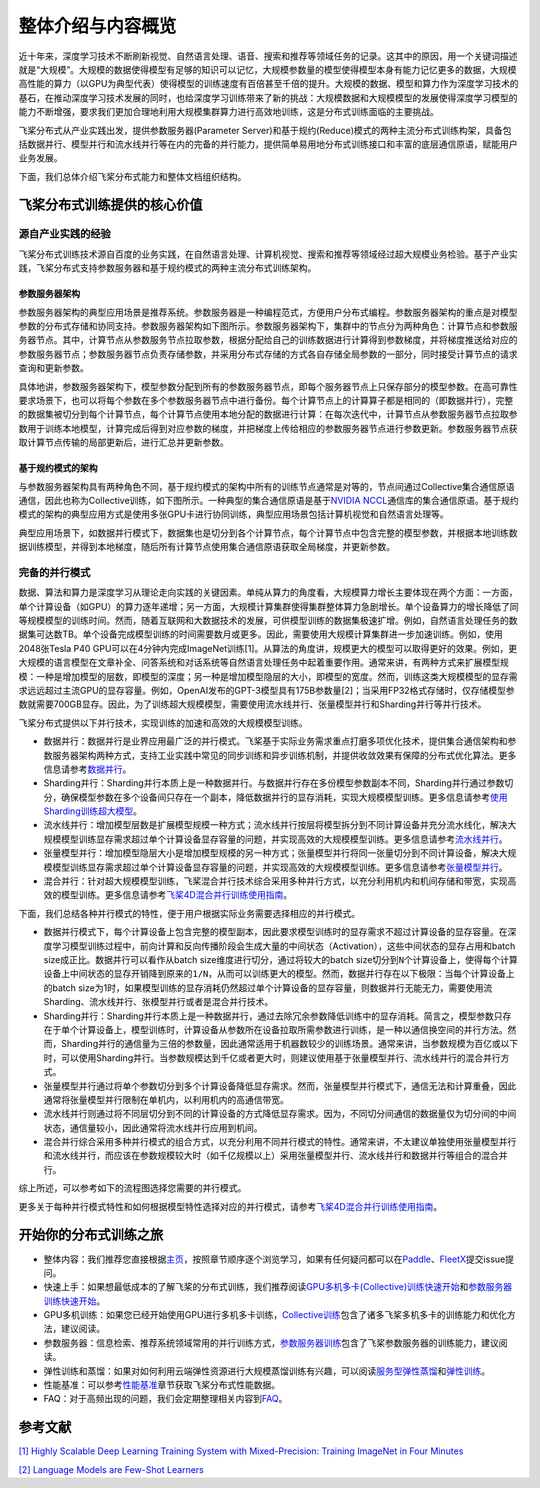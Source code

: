整体介绍与内容概览
==================

近十年来，深度学习技术不断刷新视觉、自然语言处理、语音、搜索和推荐等领域任务的记录。这其中的原因，用一个关键词描述就是“大规模”。大规模的数据使得模型有足够的知识可以记忆，大规模参数量的模型使得模型本身有能力记忆更多的数据，大规模高性能的算力（以GPU为典型代表）使得模型的训练速度有百倍甚至千倍的提升。大规模的数据、模型和算力作为深度学习技术的基石，在推动深度学习技术发展的同时，也给深度学习训练带来了新的挑战：大规模数据和大规模模型的发展使得深度学习模型的能力不断增强，要求我们更加合理地利用大规模集群算力进行高效地训练，这是分布式训练面临的主要挑战。

飞桨分布式从产业实践出发，提供参数服务器(Parameter Server)和基于规约(Reduce)模式的两种主流分布式训练构架，具备包括数据并行、模型并行和流水线并行等在内的完备的并行能力，提供简单易用地分布式训练接口和丰富的底层通信原语，赋能用户业务发展。

下面，我们总体介绍飞桨分布式能力和整体文档组织结构。

飞桨分布式训练提供的核心价值
----------------------------

源自产业实践的经验
^^^^^^^^^^^^^^^^

飞桨分布式训练技术源自百度的业务实践，在自然语言处理、计算机视觉、搜索和推荐等领域经过超大规模业务检验。基于产业实践，飞桨分布式支持参数服务器和基于规约模式的两种主流分布式训练架构。

参数服务器架构
~~~~~~~~~~~~

参数服务器架构的典型应用场景是推荐系统。参数服务器是一种编程范式，方便用户分布式编程。参数服务器架构的重点是对模型参数的分布式存储和协同支持。参数服务器架构如下图所示。参数服务器架构下，集群中的节点分为两种角色：计算节点和参数服务器节点。其中，计算节点从参数服务节点拉取参数，根据分配给自己的训练数据进行计算得到参数梯度，并将梯度推送给对应的参数服务器节点；参数服务器节点负责存储参数，并采用分布式存储的方式各自存储全局参数的一部分，同时接受计算节点的请求查询和更新参数。

.. image:: https://github.com/PaddlePaddle/FleetX/blob/develop/docs/source/paddle_fleet_rst/collective/img/ps_arch.png?raw=true
  :alt: Parameter-Server Architecture
  :align: center

具体地讲，参数服务器架构下，模型参数分配到所有的参数服务器节点，即每个服务器节点上只保存部分的模型参数。在高可靠性要求场景下，也可以将每个参数在多个参数服务器节点中进行备份。每个计算节点上的计算算子都是相同的（即数据并行），完整的数据集被切分到每个计算节点，每个计算节点使用本地分配的数据进行计算：在每次迭代中，计算节点从参数服务器节点拉取参数用于训练本地模型，计算完成后得到对应参数的梯度，并把梯度上传给相应的参数服务器节点进行参数更新。参数服务器节点获取计算节点传输的局部更新后，进行汇总并更新参数。

基于规约模式的架构
~~~~~~~~~~~~~~~

与参数服务器架构具有两种角色不同，基于规约模式的架构中所有的训练节点通常是对等的，节点间通过Collective集合通信原语通信，因此也称为Collective训练，如下图所示。一种典型的集合通信原语是基于\ `NVIDIA NCCL <https://developer.nvidia.com/nccl>`__\ 通信库的集合通信原语。基于规约模式的架构的典型应用方式是使用多张GPU卡进行协同训练，典型应用场景包括计算机视觉和自然语言处理等。

.. image:: https://github.com/PaddlePaddle/FleetX/blob/develop/docs/source/paddle_fleet_rst/collective/img/collective_arch.png?raw=true
  :width: 200
  :alt: Collective Architecture
  :align: center

典型应用场景下，如数据并行模式下，数据集也是切分到各个计算节点，每个计算节点中包含完整的模型参数，并根据本地训练数据训练模型，并得到本地梯度，随后所有计算节点使用集合通信原语获取全局梯度，并更新参数。

完备的并行模式
^^^^^^^^^^^^^^^^

数据、算法和算力是深度学习从理论走向实践的关键因素。单纯从算力的角度看，大规模算力增长主要体现在两个方面：一方面，单个计算设备（如GPU）的算力逐年递增；另一方面，大规模计算集群使得集群整体算力急剧增长。单个设备算力的增长降低了同等规模模型的训练时间。然而，随着互联网和大数据技术的发展，可供模型训练的数据集极速扩增。例如，自然语言处理任务的数据集可达数TB。单个设备完成模型训练的时间需要数月或更多。因此，需要使用大规模计算集群进一步加速训练。例如，使用2048张Tesla P40 GPU可以在4分钟内完成ImageNet训练[1]。从算法的角度讲，规模更大的模型可以取得更好的效果。例如，更大规模的语言模型在文章补全、问答系统和对话系统等自然语言处理任务中起着重要作用。通常来讲，有两种方式来扩展模型规模：一种是增加模型的层数，即模型的深度；另一种是增加模型隐层的大小，即模型的宽度。然而，训练这类大规模模型的显存需求远远超过主流GPU的显存容量。例如，OpenAI发布的GPT-3模型具有175B参数量[2]；当采用FP32格式存储时，仅存储模型参数就需要700GB显存。因此，为了训练超大规模模型，需要使用流水线并行、张量模型并行和Sharding并行等并行技术。

飞桨分布式提供以下并行技术，实现训练的加速和高效的大规模模型训练。

-  数据并行：数据并行是业界应用最广泛的并行模式。飞桨基于实际业务需求重点打磨多项优化技术，提供集合通信架构和参数服务器架构两种方式，支持工业实践中常见的同步训练和异步训练机制，并提供收敛效果有保障的分布式优化算法。更多信息请参考\ `数据并行 <collective/collective_performance/data_parallel.html>`__\ 。
-  Sharding并行：Sharding并行本质上是一种数据并行。与数据并行存在多份模型参数副本不同，Sharding并行通过参数切分，确保模型参数在多个设备间只存在一个副本，降低数据并行的显存消耗，实现大规模模型训练。更多信息请参考\ `使用Sharding训练超大模型 <collective/collective_mp/sharding.html>`__\ 。
-  流水线并行：增加模型层数是扩展模型规模一种方式；流水线并行按层将模型拆分到不同计算设备并充分流水线化，解决大规模模型训练显存需求超过单个计算设备显存容量的问题，并实现高效的大规模模型训练。更多信息请参考\ `流水线并行 <collective/collective_mp/pipeline.html>`__\ 。
-  张量模型并行：增加模型隐层大小是增加模型规模的另一种方式；张量模型并行将同一张量切分到不同计算设备，解决大规模模型训练显存需求超过单个计算设备显存容量的问题，并实现高效的大规模模型训练。更多信息请参考\ `张量模型并行 <collective/collective_mp/model_parallel.html>`__\ 。
-  混合并行：针对超大规模模型训练，飞桨混合并行技术综合采用多种并行方式，以充分利用机内和机间存储和带宽，实现高效的模型训练。更多信息请参考\ `飞桨4D混合并行训练使用指南 <collective/collective_mp/hybrid_parallelism.html>`__\ 。

下面，我们总结各种并行模式的特性，便于用户根据实际业务需要选择相应的并行模式。

- 数据并行模式下，每个计算设备上包含完整的模型副本，因此要求模型训练时的显存需求不超过计算设备的显存容量。在深度学习模型训练过程中，前向计算和反向传播阶段会生成大量的中间状态（Activation），这些中间状态的显存占用和batch size成正比。数据并行可以看作从batch size维度进行切分，通过将较大的batch size切分到\ ``N``\ 个计算设备上，使得每个计算设备上中间状态的显存开销降到原来的\ ``1/N``\ ，从而可以训练更大的模型。然而，数据并行存在以下极限：当每个计算设备上的batch size为1时，如果模型训练的显存消耗仍然超过单个计算设备的显存容量，则数据并行无能无力，需要使用流Sharding、流水线并行、张模型并行或者是混合并行技术。
- Sharding并行：Sharding并行本质上是一种数据并行，通过去除冗余参数降低训练中的显存消耗。简言之，模型参数只存在于单个计算设备上，模型训练时，计算设备从参数所在设备拉取所需参数进行训练，是一种以通信换空间的并行方法。然而，Sharding并行的通信量为三倍的参数量，因此通常适用于机器数较少的训练场景。通常来讲，当参数规模为百亿或以下时，可以使用Sharding并行。当参数规模达到千亿或者更大时，则建议使用基于张量模型并行、流水线并行的混合并行方式。
- 张量模型并行通过将单个参数切分到多个计算设备降低显存需求。然而，张量模型并行模式下，通信无法和计算重叠，因此通常将张量模型并行限制在单机内，以利用机内的高通信带宽。
- 流水线并行则通过将不同层切分到不同的计算设备的方式降低显存需求。因为，不同切分间通信的数据量仅为切分间的中间状态，通信量较小，因此通常将流水线并行应用到机间。
- 混合并行综合采用多种并行模式的组合方式，以充分利用不同并行模式的特性。通常来讲，不太建议单独使用张量模型并行和流水线并行，而应该在参数规模较大时（如千亿规模以上）采用张量模型并行、流水线并行和数据并行等组合的混合并行。

综上所述，可以参考如下的流程图选择您需要的并行模式。

.. image:: https://github.com/sandyhouse/FleetX/blob/develop/docs/source/paddle_fleet_rst/collective/img/parallel_selection.png?raw=true
  :width: 400
  :alt: Parallel Selection
  :align: center

更多关于每种并行模式特性和如何根据模型特性选择对应的并行模式，请参考\ `飞桨4D混合并行训练使用指南 <collective/collective_mp/hybrid_parallelism.html>`__\ 。

开始你的分布式训练之旅
----------------------

-  整体内容：我们推荐您直接根据\ `主页 <../index.html>`__\ ，按照章节顺序逐个浏览学习，如果有任何疑问都可以在\ `Paddle <https://github.com/PaddlePaddle/Paddle>`__\ 、\ `FleetX <https://github.com/PaddlePaddle/FleetX/>`__\ 提交issue提问。
-  快速上手：如果想最低成本的了解飞桨的分布式训练，我们推荐阅读\ `GPU多机多卡(Collective)训练快速开始 <collective/collective_quick_start.html>`__\ 和\ `参数服务器训练快速开始 <parameter_server/ps_quick_start.html>`__\ 。
-  GPU多机训练：如果您已经开始使用GPU进行多机多卡训练，\ `Collective训练 <collective/index.html>`__\ 包含了诸多飞桨多机多卡的训练能力和优化方法，建议阅读。
-  参数服务器：信息检索、推荐系统领域常用的并行训练方式，\ `参数服务器训练 <parameter_server/index.html>`__\ 包含了飞桨参数服务器的训练能力，建议阅读。
-  弹性训练和蒸馏：如果对如何利用云端弹性资源进行大规模蒸馏训练有兴趣，可以阅读\ `服务型弹性蒸馏 <distill.html>`__\ 和\ `弹性训练 <edl.html>`__\ 。
-  性能基准：可以参考\ `性能基准 <benchmark.html>`__\ 章节获取飞桨分布式性能数据。
-  FAQ：对于高频出现的问题，我们会定期整理相关内容到\ `FAQ <faq.html>`__\ 。

参考文献
---------

`[1] Highly Scalable Deep Learning Training System with Mixed-Precision: Training ImageNet in Four Minutes <https://arxiv.org/abs/1807.11205>`__

`[2] Language Models are Few-Shot Learners <https://arxiv.org/abs/2005.14165>`__